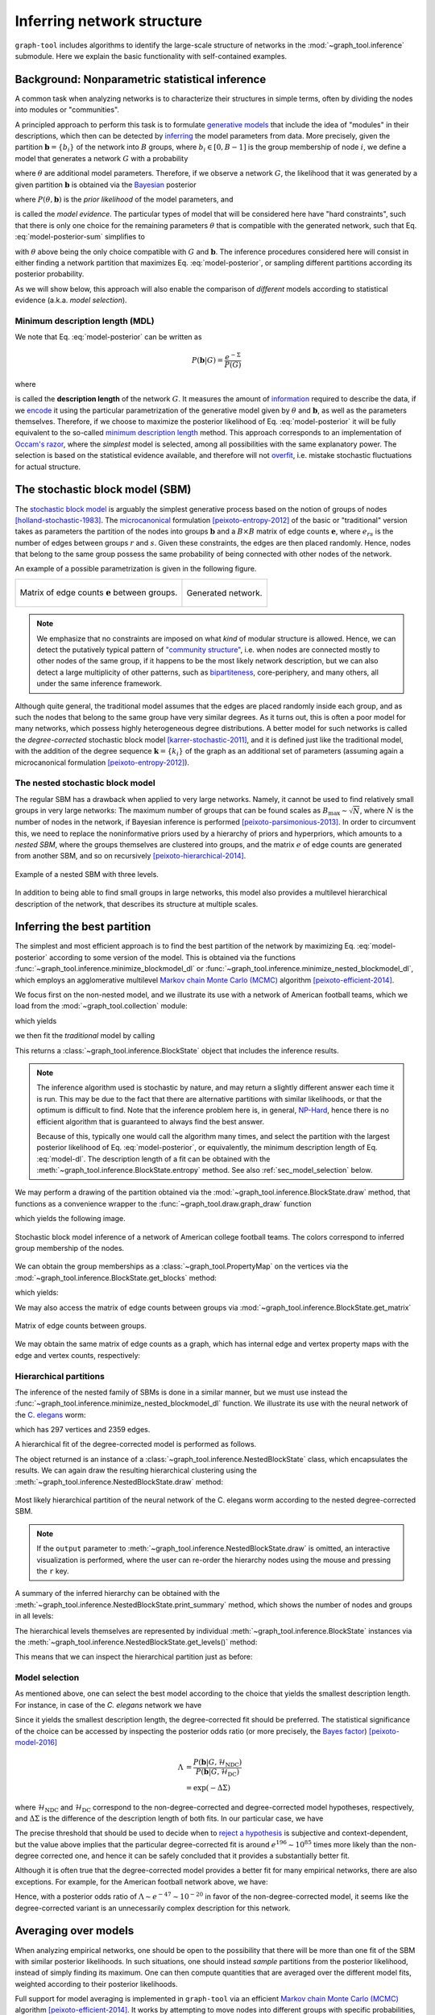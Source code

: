 Inferring network structure
===========================

``graph-tool`` includes algorithms to identify the large-scale structure
of networks in the :mod:`~graph_tool.inference` submodule. Here we
explain the basic functionality with self-contained examples.

Background: Nonparametric statistical inference
-----------------------------------------------

A common task when analyzing networks is to characterize their
structures in simple terms, often by dividing the nodes into modules or
"communities".

A principled approach to perform this task is to formulate `generative
models <https://en.wikipedia.org/wiki/Generative_model>`_ that include
the idea of "modules" in their descriptions, which then can be detected
by `inferring <https://en.wikipedia.org/wiki/Statistical_inference>`_
the model parameters from data. More precisely, given the partition
:math:`\boldsymbol b = \{b_i\}` of the network into :math:`B` groups,
where :math:`b_i\in[0,B-1]` is the group membership of node :math:`i`,
we define a model that generates a network :math:`G` with a probability

.. math::
   :label: model-likelihood

   P(G|\theta, \boldsymbol b)

where :math:`\theta` are additional model parameters. Therefore, if we
observe a network :math:`G`, the likelihood that it was generated by a
given partition :math:`\boldsymbol b` is obtained via the `Bayesian
<https://en.wikipedia.org/wiki/Bayesian_inference>`_ posterior

.. math::
   :label: model-posterior-sum

   P(\boldsymbol b | G) = \frac{\sum_{\theta}P(G|\theta, \boldsymbol b)P(\theta, \boldsymbol b)}{P(G)}

where :math:`P(\theta, \boldsymbol b)` is the `prior likelihood` of the
model parameters, and

.. math::
   :label: model-evidence

   P(G) = \sum_{\theta,\boldsymbol b}P(G|\theta, \boldsymbol b)P(\theta, \boldsymbol b)

is called the `model evidence`. The particular types of model that will
be considered here have "hard constraints", such that there is only one
choice for the remaining parameters :math:`\theta` that is compatible
with the generated network, such that Eq. :eq:`model-posterior-sum` simplifies to

.. math::
   :label: model-posterior

   P(\boldsymbol b | G) = \frac{P(G|\theta, \boldsymbol b)P(\theta, \boldsymbol b)}{P(G)}

with :math:`\theta` above being the only choice compatible with
:math:`G` and :math:`\boldsymbol b`. The inference procedures considered
here will consist in either finding a network partition that maximizes
Eq. :eq:`model-posterior`, or sampling different partitions according
its posterior probability.

As we will show below, this approach will also enable the comparison of
`different` models according to statistical evidence (a.k.a. `model
selection`).

Minimum description length (MDL)
++++++++++++++++++++++++++++++++

We note that Eq. :eq:`model-posterior` can be written as

.. math::

   P(\boldsymbol b | G) = \frac{e^{-\Sigma}}{P(G)}

where

.. math::
   :label: model-dl

   \Sigma = -\ln P(G|\theta, \boldsymbol b) - \ln P(\theta, \boldsymbol b)

is called the **description length** of the network :math:`G`. It
measures the amount of `information
<https://en.wikipedia.org/wiki/Information_theory>`_ required to
describe the data, if we `encode
<https://en.wikipedia.org/wiki/Entropy_encoding>`_ it using the
particular parametrization of the generative model given by
:math:`\theta` and :math:`\boldsymbol b`, as well as the parameters
themselves. Therefore, if we choose to maximize the posterior likelihood
of Eq. :eq:`model-posterior` it will be fully equivalent to the
so-called `minimum description length
<https://en.wikipedia.org/wiki/Minimum_description_length>`_
method. This approach corresponds to an implementation of `Occam's razor
<https://en.wikipedia.org/wiki/Occam%27s_razor>`_, where the `simplest`
model is selected, among all possibilities with the same explanatory
power. The selection is based on the statistical evidence available, and
therefore will not `overfit
<https://en.wikipedia.org/wiki/Overfitting>`_, i.e. mistake stochastic
fluctuations for actual structure.

The stochastic block model (SBM)
--------------------------------

The `stochastic block model
<https://en.wikipedia.org/wiki/Stochastic_block_model>`_ is arguably
the simplest generative process based on the notion of groups of
nodes [holland-stochastic-1983]_. The `microcanonical
<https://en.wikipedia.org/wiki/Microcanonical_ensemble>`_ formulation
[peixoto-entropy-2012]_ of the basic or "traditional" version takes
as parameters the partition of the nodes into groups
:math:`\boldsymbol b` and a :math:`B\times B` matrix of edge counts
:math:`\boldsymbol e`, where :math:`e_{rs}` is the number of edges
between groups :math:`r` and :math:`s`. Given these constraints, the
edges are then placed randomly. Hence, nodes that belong to the same
group possess the same probability of being connected with other
nodes of the network.

An example of a possible parametrization is given in the following
figure.

.. testcode:: sbm-example
   :hide:

   import os
   try:
      os.chdir("demos/inference")
   except FileNotFoundError:
       pass

   g = gt.load_graph("blockmodel-example.gt.gz")
   gt.graph_draw(g, pos=g.vp.pos, vertex_size=10, vertex_fill_color=g.vp.bo,
                 vertex_color="#333333",
                 edge_gradient=g.new_ep("vector<double>", val=[0]),
                 output="sbm-example.svg")

   ers = g.gp.w

   from pylab import *
   figure()
   matshow(log(ers))
   xlabel("Group $r$")
   ylabel("Group $s$")
   gca().xaxis.set_label_position("top") 
   savefig("sbm-example-ers.svg")

.. table::
    :class: figure

    +----------------------------------+------------------------------+
    |.. figure:: sbm-example-ers.svg   |.. figure:: sbm-example.svg   |
    |   :width: 300px                  |   :width: 300px              |
    |   :align: center                 |   :align: center             |
    |                                  |                              |
    |   Matrix of edge counts          |   Generated network.         |
    |   :math:`\boldsymbol e` between  |                              |
    |   groups.                        |                              |
    +----------------------------------+------------------------------+

.. note::

   We emphasize that no constraints are imposed on what `kind` of
   modular structure is allowed. Hence, we can detect the putatively
   typical pattern of `"community structure"
   <https://en.wikipedia.org/wiki/Community_structure>`_, i.e. when
   nodes are connected mostly to other nodes of the same group, if it
   happens to be the most likely network description, but we can also
   detect a large multiplicity of other patterns, such as `bipartiteness
   <https://en.wikipedia.org/wiki/Bipartite_graph>`_, core-periphery,
   and many others, all under the same inference framework.


Although quite general, the traditional model assumes that the edges are
placed randomly inside each group, and as such the nodes that belong to
the same group have very similar degrees. As it turns out, this is often
a poor model for many networks, which possess highly heterogeneous
degree distributions. A better model for such networks is called the
`degree-corrected` stochastic block model [karrer-stochastic-2011]_, and
it is defined just like the traditional model, with the addition of the
degree sequence :math:`\boldsymbol k = \{k_i\}` of the graph as an
additional set of parameters (assuming again a microcanonical
formulation [peixoto-entropy-2012]_).


The nested stochastic block model
+++++++++++++++++++++++++++++++++

The regular SBM has a drawback when applied to very large
networks. Namely, it cannot be used to find relatively small groups in
very large networks: The maximum number of groups that can be found
scales as :math:`B_{\text{max}}\sim\sqrt{N}`, where :math:`N` is the
number of nodes in the network, if Bayesian inference is performed
[peixoto-parsimonious-2013]_. In order to circumvent this, we need to
replace the noninformative priors used by a hierarchy of priors and
hyperpriors, which amounts to a `nested SBM`, where the groups
themselves are clustered into groups, and the matrix :math:`e` of edge
counts are generated from another SBM, and so on recursively
[peixoto-hierarchical-2014]_.

.. figure:: nested-diagram.*
   :width: 400px
   :align: center

   Example of a nested SBM with three levels.

In addition to being able to find small groups in large networks, this
model also provides a multilevel hierarchical description of the
network, that describes its structure at multiple scales.


Inferring the best partition
----------------------------

The simplest and most efficient approach is to find the best
partition of the network by maximizing Eq. :eq:`model-posterior`
according to some version of the model. This is obtained via the
functions :func:`~graph_tool.inference.minimize_blockmodel_dl` or
:func:`~graph_tool.inference.minimize_nested_blockmodel_dl`, which
employs an agglomerative multilevel `Markov chain Monte Carlo (MCMC)
<https://en.wikipedia.org/wiki/Markov_chain_Monte_Carlo>`_ algorithm
[peixoto-efficient-2014]_.

We focus first on the non-nested model, and we illustrate its use with a
network of American football teams, which we load from the
:mod:`~graph_tool.collection` module:

.. testsetup:: football

   import os
   try:
      os.chdir("demos/inference")
   except FileNotFoundError:
       pass

.. testcode:: football

   g = gt.collection.data["football"]
   print(g)

which yields

.. testoutput:: football

   <Graph object, undirected, with 115 vertices and 613 edges at 0x...>

we then fit the `traditional` model by calling

.. testcode:: football

   state = gt.minimize_blockmodel_dl(g, deg_corr=False)

This returns a :class:`~graph_tool.inference.BlockState` object that
includes the inference results.

.. note::

   The inference algorithm used is stochastic by nature, and may return
   a slightly different answer each time it is run. This may be due to
   the fact that there are alternative partitions with similar
   likelihoods, or that the optimum is difficult to find. Note that the
   inference problem here is, in general, `NP-Hard
   <https://en.wikipedia.org/wiki/NP-hardness>`_, hence there is no
   efficient algorithm that is guaranteed to always find the best
   answer.

   Because of this, typically one would call the algorithm many times,
   and select the partition with the largest posterior likelihood of
   Eq. :eq:`model-posterior`, or equivalently, the minimum description
   length of Eq. :eq:`model-dl`. The description length of a fit can be
   obtained with the :meth:`~graph_tool.inference.BlockState.entropy`
   method. See also :ref:`sec_model_selection` below.


We may perform a drawing of the partition obtained via the
:mod:`~graph_tool.inference.BlockState.draw` method, that functions as a
convenience wrapper to the :func:`~graph_tool.draw.graph_draw` function

.. testcode:: football

   state.draw(pos=g.vp.pos, output="football-sbm-fit.svg")

which yields the following image.

.. figure:: football-sbm-fit.*
   :align: center
   :width: 400px

   Stochastic block model inference of a network of American college
   football teams. The colors correspond to inferred group membership of
   the nodes.

We can obtain the group memberships as a
:class:`~graph_tool.PropertyMap` on the vertices via the
:mod:`~graph_tool.inference.BlockState.get_blocks` method:

.. testcode:: football

   b = state.get_blocks()
   r = b[10]   # group membership of vertex 10
   print(r)

which yields:

.. testoutput:: football

   3

We may also access the matrix of edge counts between groups via
:mod:`~graph_tool.inference.BlockState.get_matrix`

.. testcode:: football

   e = state.get_matrix()

   matshow(e.todense())
   savefig("football-edge-counts.svg")

.. figure:: football-edge-counts.*
   :align: center

   Matrix of edge counts between groups.

We may obtain the same matrix of edge counts as a graph, which has
internal edge and vertex property maps with the edge and vertex counts,
respectively:

.. testcode:: football

   bg = state.get_bg()
   ers = bg.ep.count    # edge counts
   nr = bg.vp.count     # node counts

.. _sec_model_selection:

Hierarchical partitions
+++++++++++++++++++++++

The inference of the nested family of SBMs is done in a similar manner,
but we must use instead the
:func:`~graph_tool.inference.minimize_nested_blockmodel_dl` function. We
illustrate its use with the neural network of the `C. elegans
<https://en.wikipedia.org/wiki/Caenorhabditis_elegans>`_ worm:

.. testcode:: celegans

   g = gt.collection.data["celegansneural"]
   print(g)

which has 297 vertices and 2359 edges.

.. testoutput:: celegans

   <Graph object, directed, with 297 vertices and 2359 edges at 0x...>

A hierarchical fit of the degree-corrected model is performed as follows.

.. testcode:: celegans

   state = gt.minimize_nested_blockmodel_dl(g, deg_corr=True)

The object returned is an instance of a
:class:`~graph_tool.inference.NestedBlockState` class, which
encapsulates the results. We can again draw the resulting hierarchical
clustering using the
:meth:`~graph_tool.inference.NestedBlockState.draw` method:

.. testcode:: celegans

   state.draw(output="celegans-hsbm-fit.svg")

.. figure:: celegans-hsbm-fit.*
   :align: center

   Most likely hierarchical partition of the neural network of
   the C. elegans worm according to the nested degree-corrected SBM.

.. note::

   If the ``output`` parameter to
   :meth:`~graph_tool.inference.NestedBlockState.draw` is omitted, an
   interactive visualization is performed, where the user can re-order
   the hierarchy nodes using the mouse and pressing the ``r`` key.

A summary of the inferred hierarchy can be obtained with the
:meth:`~graph_tool.inference.NestedBlockState.print_summary` method,
which shows the number of nodes and groups in all levels:

.. testcode:: celegans

   state.print_summary()

.. testoutput:: celegans

   l: 0, N: 297, B: 23
   l: 1, N: 23, B: 6
   l: 2, N: 6, B: 2
   l: 3, N: 2, B: 1

The hierarchical levels themselves are represented by individual
:meth:`~graph_tool.inference.BlockState` instances via the
:meth:`~graph_tool.inference.NestedBlockState.get_levels()` method:

.. testcode:: celegans

   levels = state.get_levels()
   for s in levels:
       print(s)

.. testoutput:: celegans

   <BlockState object with 23 blocks (23 nonempty), degree-corrected, for graph <Graph object, directed, with 297 vertices and 2359 edges at 0x...>, at 0x...>
   <BlockState object with 6 blocks (6 nonempty), for graph <Graph object, directed, with 23 vertices and 249 edges at 0x...>, at 0x...>
   <BlockState object with 2 blocks (2 nonempty), for graph <Graph object, directed, with 6 vertices and 31 edges at 0x...>, at 0x...>
   <BlockState object with 1 blocks (1 nonempty), for graph <Graph object, directed, with 2 vertices and 4 edges at 0x...>, at 0x...>

This means that we can inspect the hierarchical partition just as before:

.. testcode:: celegans

   r = levels[0].get_blocks()[42]    # group membership of node 42 in level 0
   print(r)
   r = levels[0].get_blocks()[r]     # group membership of node 42 in level 1
   print(r)
   r = levels[0].get_blocks()[r]     # group membership of node 42 in level 2
   print(r)

.. testoutput:: celegans

   10
   6
   4


Model selection
+++++++++++++++

As mentioned above, one can select the best model according to the
choice that yields the smallest description length. For instance, in
case of the `C. elegans` network we have

.. testcode:: model-selection

   g = gt.collection.data["celegansneural"]

   state_ndc = gt.minimize_nested_blockmodel_dl(g, deg_corr=False)
   state_dc  = gt.minimize_nested_blockmodel_dl(g, deg_corr=True)

   print("Non-degree-corrected DL:\t", state_ndc.entropy())
   print("Degree-corrected DL:\t", state_dc.entropy())

.. testoutput:: model-selection
   :options: +NORMALIZE_WHITESPACE

   Non-degree-corrected DL:      8498.72893945
   Degree-corrected DL:          8302.44951314

Since it yields the smallest description length, the degree-corrected
fit should be preferred. The statistical significance of the choice can
be accessed by inspecting the posterior odds ratio (or more precisely,
the `Bayes factor <https://en.wikipedia.org/wiki/Bayes_factor>`_)
[peixoto-model-2016]_

.. math::

   \Lambda &= \frac{P(\boldsymbol b | G, \mathcal{H}_\text{NDC})}{P(\boldsymbol b | G, \mathcal{H}_\text{DC})} \\
           &= \exp(-\Delta\Sigma)

where :math:`\mathcal{H}_\text{NDC}` and :math:`\mathcal{H}_\text{DC}`
correspond to the non-degree-corrected and degree-corrected model
hypotheses, respectively, and :math:`\Delta\Sigma` is the difference of the
description length of both fits. In our particular case, we have

.. testcode:: model-selection

   print("ln Λ: ", state_dc.entropy() - state_ndc.entropy())

.. testoutput:: model-selection
   :options: +NORMALIZE_WHITESPACE

   ln Λ: -196.279426317

The precise threshold that should be used to decide when to `reject a
hypothesis <https://en.wikipedia.org/wiki/Hypothesis_testing>`_ is
subjective and context-dependent, but the value above implies that the
particular degree-corrected fit is around :math:`e^{196} \sim 10^{85}`
times more likely than the non-degree corrected one, and hence it can be
safely concluded that it provides a substantially better fit.

Although it is often true that the degree-corrected model provides a
better fit for many empirical networks, there are also exceptions. For
example, for the American football network above, we have:

.. testcode:: model-selection

   g = gt.collection.data["football"]

   state_ndc = gt.minimize_nested_blockmodel_dl(g, deg_corr=False)
   state_dc  = gt.minimize_nested_blockmodel_dl(g, deg_corr=True)

   print("Non-degree-corrected DL:\t", state_ndc.entropy())
   print("Degree-corrected DL:\t", state_dc.entropy())
   print("ln Λ:\t\t\t", state_ndc.entropy() - state_dc.entropy())

.. testoutput:: model-selection
   :options: +NORMALIZE_WHITESPACE

   Non-degree-corrected DL:      1725.78502074
   Degree-corrected DL:          1772.83605254
   ln Λ:                         -47.0510317979

Hence, with a posterior odds ratio of :math:`\Lambda \sim e^{-47} \sim
10^{-20}` in favor of the non-degree-corrected model, it seems like the
degree-corrected variant is an unnecessarily complex description for
this network.

Averaging over models
---------------------

When analyzing empirical networks, one should be open to the possibility
that there will be more than one fit of the SBM with similar posterior
likelihoods. In such situations, one should instead `sample` partitions
from the posterior likelihood, instead of simply finding its
maximum. One can then compute quantities that are averaged over the
different model fits, weighted according to their posterior likelihoods.

Full support for model averaging is implemented in ``graph-tool`` via an
efficient `Markov chain Monte Carlo (MCMC)
<https://en.wikipedia.org/wiki/Markov_chain_Monte_Carlo>`_ algorithm
[peixoto-efficient-2014]_. It works by attempting to move nodes into
different groups with specific probabilities, and `accepting or
rejecting
<https://en.wikipedia.org/wiki/Metropolis%E2%80%93Hastings_algorithm>`_
such moves such that, after a sufficiently long time, the partitions
will be observed with the desired posterior probability. The algorithm
is so designed, that its run-time is independent on the number of groups
being used in the model, and hence is suitable for use on very large
networks.

In order to perform such moves, one needs again to operate with
:class:`~graph_tool.inference.BlockState` or
:class:`~graph_tool.inference.NestedBlockState` instances, and calling
their :meth:`~graph_tool.inference.BlockState.mcmc_sweep` methods. For
example, the following will perform 1000 sweeps of the algorithm with
the network of characters in the novel Les Misérables, starting from a
random partition into 20 groups

.. testsetup:: model-averaging

   import os
   try:
       os.chdir("demos/inference")
   except FileNotFoundError:
       pass


.. testcode:: model-averaging

   g = gt.collection.data["lesmis"]

   state = gt.BlockState(g, B=20)   # This automatically initializes the state
                                    # with a random partition into B=20
                                    # nonempty groups; The user could
                                    # also pass an arbitrary initial
                                    # partition using the 'b' parameter.

   # If we work with the above state object, we will be restricted to
   # partitions into at most B=20 groups. But since we want to consider
   # an arbitrary number of groups in the range [1, N], we transform it
   # into a state with B=N groups (where N-20 will be empty).

   state = state.copy(B=g.num_vertices())

   # Now we run 1,000 sweeps of the MCMC

   dS, nmoves = state.mcmc_sweep(niter=1000)

   print("Change in description length:", dS)
   print("Number of accepted vertex moves:", nmoves)

.. testoutput:: model-averaging

   Change in description length: -374.3292765930462
   Number of accepted vertex moves: 4394

.. note::

   Starting from a random partition is rarely the best option, since it
   may take a long time for it to equilibrate; It was done above simply
   as an illustration on how to initialize
   :class:`~graph_tool.inference.BlockState` by hand. Instead, a much
   better option in practice is to start from the "ground state"
   obtained with :func:`~graph_tool.inference.minimize_blockmodel_dl`,
   e.g.

    .. testcode:: model-averaging

       state = gt.minimize_blockmodel_dl(g)
       state = state.copy(B=g.num_vertices())
       dS, nmoves = state.mcmc_sweep(niter=1000)

       print("Change in description length:", dS)
       print("Number of accepted vertex moves:", nmoves)

    .. testoutput:: model-averaging

       Change in description length: 22.056557648826185
       Number of accepted vertex moves: 4490

Although the above is sufficient to implement model averaging, there is a
convenience function called
:func:`~graph_tool.inference.mcmc_equilibrate` that is intend to
simplify the detection of equilibration, by keeping track of the maximum
and minimum values of description length encountered and how many sweeps
have been made without a "record breaking" event. For example,

.. testcode:: model-averaging

   # We will accept equilibration if 10 sweeps are completed without a
   # record breaking event, 2 consecutive times.

   gt.mcmc_equilibrate(state, wait=10, nbreaks=2, mcmc_args=dict(niter=10), verbose=True)

will output:

.. testoutput:: model-averaging
    :options: +NORMALIZE_WHITESPACE

    niter:     1  count:    0  breaks:  0  min_S: 703.37347  max_S: 721.87672  S: 703.37347  ΔS:     -18.5033  moves:    40 
    niter:     2  count:    1  breaks:  0  min_S: 703.37347  max_S: 721.87672  S: 718.25858  ΔS:      14.8851  moves:    35 
    niter:     3  count:    0  breaks:  0  min_S: 700.19367  max_S: 721.87672  S: 700.19367  ΔS:     -18.0649  moves:    46 
    niter:     4  count:    1  breaks:  0  min_S: 700.19367  max_S: 721.87672  S: 708.46745  ΔS:      8.27378  moves:    42 
    niter:     5  count:    2  breaks:  0  min_S: 700.19367  max_S: 721.87672  S: 709.49841  ΔS:      1.03096  moves:    38 
    niter:     6  count:    3  breaks:  0  min_S: 700.19367  max_S: 721.87672  S: 717.45558  ΔS:      7.95717  moves:    57 
    niter:     7  count:    4  breaks:  0  min_S: 700.19367  max_S: 721.87672  S: 708.68513  ΔS:     -8.77045  moves:    52 
    niter:     8  count:    5  breaks:  0  min_S: 700.19367  max_S: 721.87672  S: 715.57682  ΔS:      6.89169  moves:    44 
    niter:     9  count:    6  breaks:  0  min_S: 700.19367  max_S: 721.87672  S: 717.34497  ΔS:      1.76815  moves:    50 
    niter:    10  count:    7  breaks:  0  min_S: 700.19367  max_S: 721.87672  S: 707.90538  ΔS:     -9.43959  moves:    42 
    niter:    11  count:    8  breaks:  0  min_S: 700.19367  max_S: 721.87672  S: 711.74249  ΔS:      3.83711  moves:    50 
    niter:    12  count:    9  breaks:  0  min_S: 700.19367  max_S: 721.87672  S: 714.83308  ΔS:      3.09059  moves:    32 
    niter:    13  count:    0  breaks:  0  min_S: 700.19367  max_S: 724.98222  S: 724.98222  ΔS:      10.1491  moves:    45 
    niter:    14  count:    1  breaks:  0  min_S: 700.19367  max_S: 724.98222  S: 717.03494  ΔS:     -7.94728  moves:    76 
    niter:    15  count:    0  breaks:  0  min_S: 700.19367  max_S: 726.74720  S: 726.74720  ΔS:      9.71227  moves:    43 
    niter:    16  count:    1  breaks:  0  min_S: 700.19367  max_S: 726.74720  S: 720.67051  ΔS:     -6.07669  moves:    53 
    niter:    17  count:    2  breaks:  0  min_S: 700.19367  max_S: 726.74720  S: 721.86531  ΔS:      1.19479  moves:    69 
    niter:    18  count:    0  breaks:  0  min_S: 700.19367  max_S: 731.46538  S: 731.46538  ΔS:      9.60008  moves:    43 
    niter:    19  count:    0  breaks:  0  min_S: 700.19367  max_S: 732.66453  S: 732.66453  ΔS:      1.19915  moves:    53 
    niter:    20  count:    1  breaks:  0  min_S: 700.19367  max_S: 732.66453  S: 719.79809  ΔS:     -12.8664  moves:    52 
    niter:    21  count:    2  breaks:  0  min_S: 700.19367  max_S: 732.66453  S: 707.78231  ΔS:     -12.0158  moves:    49 
    niter:    22  count:    3  breaks:  0  min_S: 700.19367  max_S: 732.66453  S: 719.07721  ΔS:      11.2949  moves:    37 
    niter:    23  count:    4  breaks:  0  min_S: 700.19367  max_S: 732.66453  S: 715.34329  ΔS:     -3.73392  moves:    33 
    niter:    24  count:    5  breaks:  0  min_S: 700.19367  max_S: 732.66453  S: 718.04561  ΔS:      2.70232  moves:    48 
    niter:    25  count:    6  breaks:  0  min_S: 700.19367  max_S: 732.66453  S: 702.15095  ΔS:     -15.8947  moves:    37 
    niter:    26  count:    7  breaks:  0  min_S: 700.19367  max_S: 732.66453  S: 713.79394  ΔS:      11.6430  moves:    25 
    niter:    27  count:    8  breaks:  0  min_S: 700.19367  max_S: 732.66453  S: 714.87458  ΔS:      1.08064  moves:    37 
    niter:    28  count:    9  breaks:  0  min_S: 700.19367  max_S: 732.66453  S: 706.64686  ΔS:     -8.22771  moves:    47 
    niter:    29  count:    0  breaks:  1  min_S: 708.15654  max_S: 708.15654  S: 708.15654  ΔS:      1.50968  moves:    38 
    niter:    30  count:    0  breaks:  1  min_S: 708.15654  max_S: 727.64535  S: 727.64535  ΔS:      19.4888  moves:    51 
    niter:    31  count:    1  breaks:  1  min_S: 708.15654  max_S: 727.64535  S: 710.67377  ΔS:     -16.9716  moves:    46 
    niter:    32  count:    2  breaks:  1  min_S: 708.15654  max_S: 727.64535  S: 711.62258  ΔS:     0.948808  moves:    41 
    niter:    33  count:    3  breaks:  1  min_S: 708.15654  max_S: 727.64535  S: 712.49906  ΔS:     0.876483  moves:    42 
    niter:    34  count:    4  breaks:  1  min_S: 708.15654  max_S: 727.64535  S: 712.96875  ΔS:     0.469691  moves:    44 
    niter:    35  count:    5  breaks:  1  min_S: 708.15654  max_S: 727.64535  S: 722.34515  ΔS:      9.37640  moves:    34 
    niter:    36  count:    0  breaks:  1  min_S: 702.79917  max_S: 727.64535  S: 702.79917  ΔS:     -19.5460  moves:    34 
    niter:    37  count:    1  breaks:  1  min_S: 702.79917  max_S: 727.64535  S: 708.70912  ΔS:      5.90995  moves:    31 
    niter:    38  count:    2  breaks:  1  min_S: 702.79917  max_S: 727.64535  S: 708.74661  ΔS:    0.0374886  moves:    29 
    niter:    39  count:    3  breaks:  1  min_S: 702.79917  max_S: 727.64535  S: 723.12890  ΔS:      14.3823  moves:    47 
    niter:    40  count:    4  breaks:  1  min_S: 702.79917  max_S: 727.64535  S: 719.61292  ΔS:     -3.51597  moves:    49 
    niter:    41  count:    5  breaks:  1  min_S: 702.79917  max_S: 727.64535  S: 707.53964  ΔS:     -12.0733  moves:    60 
    niter:    42  count:    0  breaks:  1  min_S: 700.87915  max_S: 727.64535  S: 700.87915  ΔS:     -6.66048  moves:    51 
    niter:    43  count:    1  breaks:  1  min_S: 700.87915  max_S: 727.64535  S: 708.00705  ΔS:      7.12790  moves:    24 
    niter:    44  count:    2  breaks:  1  min_S: 700.87915  max_S: 727.64535  S: 718.68674  ΔS:      10.6797  moves:    35 
    niter:    45  count:    3  breaks:  1  min_S: 700.87915  max_S: 727.64535  S: 719.29797  ΔS:     0.611226  moves:    53 
    niter:    46  count:    4  breaks:  1  min_S: 700.87915  max_S: 727.64535  S: 724.31742  ΔS:      5.01945  moves:    68 
    niter:    47  count:    0  breaks:  1  min_S: 700.87915  max_S: 729.00978  S: 729.00978  ΔS:      4.69236  moves:    76 
    niter:    48  count:    1  breaks:  1  min_S: 700.87915  max_S: 729.00978  S: 704.42028  ΔS:     -24.5895  moves:    44 
    niter:    49  count:    2  breaks:  1  min_S: 700.87915  max_S: 729.00978  S: 718.23546  ΔS:      13.8152  moves:    47 
    niter:    50  count:    3  breaks:  1  min_S: 700.87915  max_S: 729.00978  S: 720.59731  ΔS:      2.36184  moves:    48 
    niter:    51  count:    4  breaks:  1  min_S: 700.87915  max_S: 729.00978  S: 725.65534  ΔS:      5.05804  moves:    81 
    niter:    52  count:    5  breaks:  1  min_S: 700.87915  max_S: 729.00978  S: 707.32387  ΔS:     -18.3315  moves:    70 
    niter:    53  count:    6  breaks:  1  min_S: 700.87915  max_S: 729.00978  S: 722.79769  ΔS:      15.4738  moves:    48 
    niter:    54  count:    7  breaks:  1  min_S: 700.87915  max_S: 729.00978  S: 706.98359  ΔS:     -15.8141  moves:    26 
    niter:    55  count:    8  breaks:  1  min_S: 700.87915  max_S: 729.00978  S: 706.13935  ΔS:    -0.844246  moves:    43 
    niter:    56  count:    9  breaks:  1  min_S: 700.87915  max_S: 729.00978  S: 722.62445  ΔS:      16.4851  moves:    59 
    niter:    57  count:   10  breaks:  2  min_S: 700.87915  max_S: 729.00978  S: 714.71107  ΔS:     -7.91338  moves:    48 


Note that the value of `wait` above was made purposefully low so that
the output would not be overly long. The most appropriate value requires
experimentation, but a typically good value is `wait=1000`.

The function :func:`~graph_tool.inference.mcmc_equilibrate` accepts a
``callback`` argument that takes an optional function to be invoked
after each call to
:meth:`~graph_tool.inference.BlockState.mcmc_sweep`. This function
should accept a single parameter which will contain the actual
:class:`~graph_tool.inference.BlockState` instance. We will use this in
the example below to collect the posterior vertex marginals, i.e. the
posterior probability that a node belongs to a given group:

.. testcode:: model-averaging

   # We will first equilibrate the Markov chain
   gt.mcmc_equilibrate(state, wait=1000, mcmc_args=dict(niter=10))

   pv = None 

   def collect_marginals(s):
      global pv
      pv = s.collect_vertex_marginals(pv)

   # Now we collect the marginals for exactly 100,000 sweeps
   gt.mcmc_equilibrate(state, force_niter=10000, mcmc_args=dict(niter=10),
                       callback=collect_marginals)

   # Now the node marginals are stored in property map pv. We can
   # visualize them as pie charts on the nodes:
   state.draw(pos=g.vp.pos, vertex_shape="pie", vertex_pie_fractions=pv,
              edge_gradient=None, output="lesmis-sbm-marginals.svg")

.. figure:: lesmis-sbm-marginals.*
   :align: center
   :width: 450px

   Marginal probabilities of group memberships of the network of
   characters in the novel Les Misérables, according to the
   degree-corrected SBM. The `pie fractions
   <https://en.wikipedia.org/wiki/Pie_chart>`_ on the nodes correspond
   to the probability of being in group associated with the respective
   color.

We can also obtain a marginal probability on the number of groups
itself, as follows.

.. testcode:: model-averaging

   h = np.zeros(g.num_vertices() + 1)

   def collect_num_groups(s):
       B = s.get_nonempty_B()
       h[B] += 1

   # Now we collect the marginal distribution for exactly 100,000 sweeps
   gt.mcmc_equilibrate(state, force_niter=10000, mcmc_args=dict(niter=10),
                       callback=collect_num_groups)

.. testcode:: model-averaging
   :hide:

   figure()
   Bs = np.arange(len(h))
   idx = h > 0
   bar(Bs[idx] - .5, h[idx] / h.sum(), width=1, color="#ccb974")
   gca().set_xticks([6,7,8,9])
   xlabel("$B$")
   ylabel("$P(B|G)$")
   savefig("lesmis-B-posterior.svg")

.. figure:: lesmis-B-posterior.*
   :align: center

   Marginal posterior likelihood of the number of nonempty groups for the
   network of characters in the novel Les Misérables, according to the
   degree-corrected SBM.


Hierarchical partitions
+++++++++++++++++++++++

We can also perform model averaging using the nested SBM, which will
give us a distribution over hierarchies. The whole procedure is fairly
analogous, but now we make use of
:class:`~graph_tool.inference.NestedBlockState` instances.

.. note::

    When using :class:`~graph_tool.inference.NestedBlockState` instances
    to perform model averaging, they need to be constructed with the
    option `sampling=True`.

Here we perform the sampling of hierarchical partitions using the same
network as above.

.. testsetup:: nested-model-averaging

   import os
   try:
       os.chdir("demos/inference")
   except FileNotFoundError:
       pass

.. testcode:: nested-model-averaging

   g = gt.collection.data["lesmis"]

   state = gt.minimize_nested_blockmodel_dl(g) # Initialize he Markov
                                               # chain from the "ground
                                               # state"

   # Before doing model averaging, the need to create a NestedBlockState
   # by passing sampling = True.

   # We also want to increase the maximum hierarchy depth to L = 10

   # We can do both of the above by copying.

   bs = state.get_bs()                     # Get hierarchical partition.
   bs += [np.zeros(1)] * (10 - len(bs))    # Augment it to L = 10 with
                                           # single-group levels.

   state = state.copy(bs=bs, sampling=True)

   # Now we run 1000 sweeps of the MCMC

   dS, nmoves = state.mcmc_sweep(niter=1000)

   print("Change in description length:", dS)
   print("Number of accepted vertex moves:", nmoves)

.. testoutput:: nested-model-averaging

   Change in description length: 15.945014563014706
   Number of accepted vertex moves: 8767

Similarly to the the non-nested case, we can use
:func:`~graph_tool.inference.mcmc_equilibrate` to do most of the boring
work, and we can now obtain vertex marginals on all hierarchical levels:


.. testcode:: nested-model-averaging

   # We will first equilibrate the Markov chain
   gt.mcmc_equilibrate(state, wait=1000, mcmc_args=dict(niter=10))

   pv = [None] * len(state.get_levels())

   def collect_marginals(s):
      global pv
      pv = [sl.collect_vertex_marginals(pv[l]) for l, sl in enumerate(s.get_levels())]

   # Now we collect the marginals for exactly 100,000 sweeps
   gt.mcmc_equilibrate(state, force_niter=10000, mcmc_args=dict(niter=10),
                       callback=collect_marginals)

   # Now the node marginals for all levels are stored in property map
   # list pv. We can visualize the first level as pie charts on the nodes:
   state_0 = state.get_levels()[0]
   state_0.draw(pos=g.vp.pos, vertex_shape="pie", vertex_pie_fractions=pv[0],
                edge_gradient=None, output="lesmis-nested-sbm-marginals.svg")

.. figure:: lesmis-nested-sbm-marginals.*
   :align: center
   :width: 450px

   Marginal probabilities of group memberships of the network of
   characters in the novel Les Misérables, according to the nested
   degree-corrected SBM. The `pie fractions
   <https://en.wikipedia.org/wiki/Pie_chart>`_ on the nodes correspond
   to the probability of being in group associated with the respective
   color.

We can also obtain a marginal probability of the number of groups
itself, as follows.

.. testcode:: nested-model-averaging

   h = [np.zeros(g.num_vertices() + 1) for s in state.get_levels()]

   def collect_num_groups(s):
       for l, sl in enumerate(s.get_levels()):
          B = sl.get_nonempty_B()
          h[l][B] += 1

   # Now we collect the marginal distribution for exactly 100,000 sweeps
   gt.mcmc_equilibrate(state, force_niter=10000, mcmc_args=dict(niter=10),
                       callback=collect_num_groups)

.. testcode:: nested-model-averaging
   :hide:

   figure()
   f, ax = plt.subplots(2, 5, figsize=(10, 3))
   for l, h_ in enumerate(h):
       Bs = np.arange(len(h_))
       idx = h_ > 0
       i = l // 5
       j = l % 5
       ax[i,j].bar(Bs[idx] - .5, h_[idx] / h_.sum(), width=1, color="#ccb974")
       ax[i,j].set_xticks(Bs[idx])
       ax[i,j].set_xlabel("$B_{%d}$" % l)
       ax[i,j].set_ylabel("$P(B_{%d}|G)$" % l)
       locator = MaxNLocator(prune='both', nbins=5)
       ax[i,j].yaxis.set_major_locator(locator)
   tight_layout()
   savefig("lesmis-nested-B-posterior.svg")

.. figure:: lesmis-nested-B-posterior.*
   :align: center

   Marginal posterior likelihood of the number of nonempty groups
   :math:`B_l` at each hierarchy level :math:`l` for the network of
   characters in the novel Les Misérables, according to the nested
   degree-corrected SBM.

Below we obtain some hierarchical partitions sampled from the posterior
distribution.

.. testcode:: nested-model-averaging

   for i in range(10):
       state.mcmc_sweep(niter=1000)
       state.draw(output="lesmis-partition-sample-%i.svg" % i, empty_branches=False)

.. image:: lesmis-partition-sample-0.svg
   :width: 200px
.. image:: lesmis-partition-sample-1.svg
   :width: 200px
.. image:: lesmis-partition-sample-2.svg
   :width: 200px
.. image:: lesmis-partition-sample-3.svg
   :width: 200px
.. image:: lesmis-partition-sample-4.svg
   :width: 200px
.. image:: lesmis-partition-sample-5.svg
   :width: 200px
.. image:: lesmis-partition-sample-6.svg
   :width: 200px
.. image:: lesmis-partition-sample-7.svg
   :width: 200px
.. image:: lesmis-partition-sample-8.svg
   :width: 200px
.. image:: lesmis-partition-sample-9.svg
   :width: 200px

Model class selection
+++++++++++++++++++++

When averaging over partitions, we may be interested in evaluating which
**model class** provides a better fit of the data, considering all possible
parameter choices. This is done by evaluating the model evidence

.. math::

   P(G) = \sum_{\theta,\boldsymbol b}P(G,\theta, \boldsymbol b) =  \sum_{\boldsymbol b}P(G,\boldsymbol b).

This quantity is analogous to a `partition function
<https://en.wikipedia.org/wiki/Partition_function_(statistical_mechanics)>`_
in statistical physics, which we can write more conveniently as a
negative `free energy
<https://en.wikipedia.org/wiki/Thermodynamic_free_energy>`_ by taking
its logarithm

.. math::
   :label: free-energy

   \ln P(G) = \underbrace{\sum_{\boldsymbol b}q(\boldsymbol b)\ln P(G,\boldsymbol b)}_{-\left<\Sigma\right>}\;
              \underbrace{- \sum_{\boldsymbol b}q(\boldsymbol b)\ln q(\boldsymbol b)}_{\mathcal{S}}

where

.. math::

   q(\boldsymbol b) = \frac{P(G,\boldsymbol b)}{\sum_{\boldsymbol b'}P(G,\boldsymbol b')}

is the posterior likelihood of partition :math:`\boldsymbol b`. The
first term of Eq. :eq:`free-energy` (the "negative energy") is minus the
average of description length :math:`\left<\Sigma\right>`, weighted
according to the posterior distribution. The second term
:math:`\mathcal{S}` is the `entropy
<https://en.wikipedia.org/wiki/Entropy_(information_theory)>`_ of the
posterior distribution, and measures, in a sense, the "quality of fit"
of the model: If the posterior is very "peaked", i.e. dominated by a
single partition with a very large likelihood, the entropy will tend to
zero. However, if there are many partitions with similar likelihoods ---
meaning that there is no single partition that describes the
network uniquely well --- it will take a large value instead.

Since the MCMC algorithm samples partitions from the distribution
:math:`q(\boldsymbol b)`, it can be used to compute
:math:`\left<\Sigma\right>` easily, simply by averaging the description
length values encountered by sampling from the posterior distribution
many times.

The computation of the posterior entropy :math:`\mathcal{S}`, however,
is significantly more difficult, since it involves measuring the precise
value of :math:`q(\boldsymbol b)`. A direct "brute force" computation of
:math:`\mathcal{S}` is implemented via
:meth:`~graph_tool.inference.BlockState.collect_partition_histogram` and
:func:`~graph_tool.inference.microstate_entropy`, however this is only
feasible for very small networks. For larger networks, we are forced to
perform approximations. The simplest is a "mean field" one, where we
assume the posterior factorizes as

.. math::

   q(\boldsymbol b) \approx \prod_i{q_i(b_i)}

where

.. math::

   q_i(r) = P(b_i = r | G)

is the marginal group membership distribution of node :math:`i`. This
yields an entropy value given by

.. math::

   S \approx -\sum_i\sum_rq_i(r)\ln q_i(r).

This approximation should be seen as an upper bound, since any existing
correlation between the nodes (which are ignored here) will yield
smaller entropy values.

A more elaborate assumption is called the `Bethe approximation`
[mezard-information-2009]_, and takes into account the correlation
between adjacent nodes in the network,

.. math::

   q(\boldsymbol b) \approx \prod_{i<j}q_{ij}(b_i,b_j)^{A_{ij}}\prod_iq_i(b_i)^{1-k_i}

where :math:`A_{ij}` is the `adjacency matrix
<https://en.wikipedia.org/wiki/Adjacency_matrix>`_, :math:`k_i` is the
degree of node :math:`i`, and

.. math::

   q_{ij}(r, s) = P(b_i = r, b_j = s|G)

is the joint group membership distribution of nodes :math:`i` and
:math:`j` (a.k.a. the `edge marginals`). This yields an entropy value
given by

.. math::

   S \approx -\sum_{i<j}A_{ij}\sum_{rs}q_{ij}(r,s)\ln q_{ij}(r,s) - \sum_i(1-k_i)\sum_rq_i(r)\ln q_i(r).

Typically, this approximation yields smaller values than the mean field
one, and is generally considered to be superior. However, formally, it
depends on the graph being sufficiently locally "tree-like", and the
posterior being indeed strongly correlated with the adjacency matrix
itself --- two characteristics which do not hold in general. Although
the approximation often gives reasonable results even when these
conditions do not strictly hold, in some situations when they are
strongly violated this approach can yield meaningless values, such as a
negative entropy. Therefore, it is useful to compare both approaches
whenever possible.

With these approximations, it possible to estimate the full model
evidence efficiently, as we show below, using
:meth:`~graph_tool.inference.BlockState.collect_vertex_marginals`,
:meth:`~graph_tool.inference.BlockState.collect_edge_marginals`,
:meth:`~graph_tool.inference.mf_entropy` and
:meth:`~graph_tool.inference.bethe_entropy`.

.. testsetup:: model-evidence

   import os
   try:
       os.chdir("demos/inference")
   except FileNotFoundError:
       pass

.. testcode:: model-evidence

   g = gt.collection.data["lesmis"]

   for deg_corr in [True, False]:
       state = gt.minimize_blockmodel_dl(g, deg_corr=deg_corr)     # Initialize the Markov
                                                                   # chain from the "ground
                                                                   # state"
       state = state.copy(B=g.num_vertices())

       dls = []         # description length history
       vm = None        # vertex marginals
       em = None        # edge marginals

       def collect_marginals(s):
           global vm, em
           vm = s.collect_vertex_marginals(vm)
           em = s.collect_edge_marginals(em)
           dls.append(s.entropy())

       # Now we collect the marginal distributions for exactly 100,000 sweeps
       gt.mcmc_equilibrate(state, force_niter=10000, mcmc_args=dict(niter=10),
                           callback=collect_marginals)

       S_mf = gt.mf_entropy(g, vm)
       S_bethe = gt.bethe_entropy(g, em)[0]
       L = -mean(dls)

       print("Model evidence for deg_corr = %s:" % deg_corr,
             L + S_mf, "(mean field),", L + S_bethe, "(Bethe)")

.. testoutput:: model-evidence

   Model evidence for deg_corr = True: -640.956071664 (mean field), -726.488710685 (Bethe)
   Model evidence for deg_corr = False: -616.85388277 (mean field), -690.799585562 (Bethe)

Despite the (expected) discrepancy between both approximations, the
outcome shows a clear preference for the non-degree-corrected model.

When using the nested model, the approach is entirely analogous. The
only difference now is that we have a hierarchical partition
:math:`\{\boldsymbol b_l\}` in the equations above, instead of simply
:math:`\boldsymbol b`. In order to make the approach tractable, we
assume the factorization

.. math::

  q(\{\boldsymbol b_l\}) \approx \prod_lq_l(\boldsymbol b_l)

where :math:`q_l(\boldsymbol b_l)` is the marginal posterior for the
partition at level :math:`l`. For :math:`q_0(\boldsymbol b_0)` we may
use again either the mean-field or Bethe approximations, however for
:math:`l>0` only the mean-field approximation is applicable, since the
adjacency matrix of the higher layers is not constant. We show below the
approach for the same network, using the nested model.


.. testcode:: model-evidence

   g = gt.collection.data["lesmis"]

   L = 10

   for deg_corr in [True, False]:
       state = gt.minimize_nested_blockmodel_dl(g, deg_corr=deg_corr)     # Initialize the Markov
                                                                          # chain from the "ground
                                                                          # state"
       bs = state.get_bs()                     # Get hierarchical partition.
       bs += [np.zeros(1)] * (L - len(bs))     # Augment it to L = 10 with
                                               # single-group levels.

       state = state.copy(bs=bs, sampling=True)

       dls = []                               # description length history
       vm = [None] * len(state.get_levels())  # vertex marginals
       em = None                              # edge marginals

       def collect_marginals(s):
           global vm, em
           levels = s.get_levels()
           vm = [sl.collect_vertex_marginals(vm[l]) for l, sl in enumerate(levels)]
           em = levels[0].collect_edge_marginals(em)
           dls.append(s.entropy())

       # Now we collect the marginal distributions for exactly 100,000 sweeps
       gt.mcmc_equilibrate(state, force_niter=10000, mcmc_args=dict(niter=10),
                           callback=collect_marginals)

       S_mf = [gt.mf_entropy(sl.g, vm[l]) for l, sl in enumerate(state.get_levels())]
       S_bethe = gt.bethe_entropy(g, em)[0]
       L = -mean(dls)

       print("Model evidence for deg_corr = %s:" % deg_corr,
             L + sum(S_mf), "(mean field),", L + S_bethe + sum(S_mf[1:]), "(Bethe)")


.. testoutput:: model-evidence

    Model evidence for deg_corr = True: -528.956749801 (mean field), -693.226240584 (Bethe)
    Model evidence for deg_corr = False: -567.856911437 (mean field), -703.458763172 (Bethe)

The results are interesting: Not only we observe a better evidence for
the nested models themselves, when comparing to the evidences for the
non-nested model --- which is not quite surprising, since the non-nested
model is a special case of the nested one --- but also we find that the
degree-corrected model yields the larger evidence. This is different
from the outcome using the non-nested model, but it is not a
contradiction, since these models are indeed different.


Edge layers and covariates
--------------------------

In many situations, the edges of the network may posses discrete
covariates on them, or they may be distributed in discrete
"layers". Extensions to the SBM may be defined for such data, and they
can be inferred using the exact same interface shown above, except one
should use the :class:`~graph_tool.inference.LayeredBlockState` class,
instead of :class:`~graph_tool.inference.BlockState`. This class takes
two additional parameters: the ``ec`` parameter, that must correspond to
an edge :class:`~graph_tool.PropertyMap` with the layer/covariate
values on the edges, and the Boolean ``layers`` parameter, which if
``True`` specifies a layered model, otherwise one with edge covariates.

If we use :func:`~graph_tool.inference.minimize_blockmodel_dl`, this can
be achieved simply by passing the option ``layers=True`` as well as the
appropriate value of ``state_args``, which will be propagated to
:class:`~graph_tool.inference.LayeredBlockState`'s constructor.

For example, consider again the Les Misérables network, where we
consider the number of co-appearances between characters as edge
covariates.

.. testsetup:: layered-model

   import os
   try:
       os.chdir("demos/inference")
   except FileNotFoundError:
       pass

.. testcode:: layered-model

   g = gt.collection.data["lesmis"]

   # Note the different meaning of the two 'layers' parameters below: The
   # first enables the use of LayeredBlockState, and the second selects
   # the 'edge covariates' version.

   state = gt.minimize_blockmodel_dl(g, deg_corr=False, layers=True,
                                     state_args=dict(ec=g.ep.value, layers=False))

   state.draw(pos=g.vp.pos, edge_color=g.ep.value, edge_gradient=None,
              output="lesmis-sbm-edge-cov.svg")

.. figure:: lesmis-sbm-edge-cov.*
   :align: center
   :width: 350px

   Best fit of the non-degree-corrected SBM with edge covariates for the
   network of characters in the novel Les Misérables, using the number
   of co-appearances as edge covariates. The edge colors correspond to
   the edge covariates.


In the case of the nested model, we still should use the
:class:`~graph_tool.inference.NestedBlockState` class, but it must be
initialized with the parameter `base_type = LayeredBlockState`. But if
we use :func:`~graph_tool.inference.minimize_nested_blockmodel_dl`, it
works identically to the above:

.. testcode:: layered-model

   state = gt.minimize_nested_blockmodel_dl(g, deg_corr=False, layers=True,
                                            state_args=dict(ec=g.ep.value, layers=False))

   state.draw(eprops=dict(color=g.ep.value, gradient=None),
              output="lesmis-nested-sbm-edge-cov.svg")

.. figure:: lesmis-nested-sbm-edge-cov.*
   :align: center
   :width: 350px

   Best fit of the nested non-degree-corrected SBM with edge covariates
   for the network of characters in the novel Les Misérables, using the
   number of co-appearances as edge covariates. The edge colors
   correspond to the edge covariates.

It is possible to perform model averaging of all layered variants
exactly like for the regular SBMs as was shown above.

Predicting spurious and missing edges
-------------------------------------

An important application of generative models is to be able to
generalize from observations and make predictions that go beyond what
is seen in the data. This is particularly useful when the network we
observe is incomplete, or contains errors, i.e. some of the edges are
either missing or are outcomes of mistakes in measurement. In this
situation, the fit we make of the observed network can help us
predict missing or spurious edges in the network
[clauset-hierarchical-2008]_ [guimera-missing-2009]_.

We do so by dividing the edges into two sets :math:`G` and :math:`\delta
G`, where the former corresponds to the observed network and the latter
either to the missing or spurious edges. In the case of missing edges,
we may compute the posterior of :math:`\delta G` as

.. math::
   :label: posterior-missing

   P(\delta G | G) = \frac{\sum_{\boldsymbol b}P(G\cup\delta G | \boldsymbol b)P(\boldsymbol b | G)}{P(G)}

where

.. math::

   P(G) = \sum_{\delta G}\sum_{\boldsymbol b}P(G\cup\delta G | \boldsymbol b)P(\boldsymbol b | G)

is a normalization constant. For spurious edges, we have analogous
expressions by replacing :math:`P(G\cup\delta G | \boldsymbol b)` by
:math:`P(G\setminus\delta G | \boldsymbol b)`. Although the value of
:math:`P(G)` is difficult to obtain in general (since we need to perform
a sum over all possible spurious/missing edges), the numerator of
Eq. :eq:`posterior-missing` can be computed by sampling partitions from
the posterior, and then inserting or deleting edges from the graph and
computing the new likelihood. This means that we can easily compare
alternative predictive hypotheses :math:`\{\delta G_i\}` via their
likelihood ratios

.. math::

   \lambda_i = \frac{P(\delta G_i | G)}{\sum_j P(\delta G_j | G)}
             = \frac{\sum_{\boldsymbol b}P(G\cup\delta G_i | \boldsymbol b)P(\boldsymbol b | G)}
                    {\sum_j \sum_{\boldsymbol b}P(G\cup\delta G_j | \boldsymbol b)P(\boldsymbol b | G)}

which do not depend on the value of :math:`P(G)`.

The values :math:`P(G\cup\delta G | \boldsymbol b)` and
:math:`P(G\setminus\delta G | \boldsymbol b)` can be computed with
:meth:`~graph_tool.inference.BlockState.get_edges_prob`. Hence, we can
compute spurious/missing edge probabilities just as if we were
collecting marginal distributions when doing model averaging.

Below is an example for predicting the two following edges in the
football network, using the nested model (for which we need to replace
:math:`\boldsymbol b` by :math:`\{\boldsymbol b_l\}` in the equations
above).

.. testsetup:: missing-edges

   import os
   try:
       os.chdir("demos/inference")
   except FileNotFoundError:
       pass

.. testcode:: missing-edges
   :hide:

   g = gt.collection.data["football"].copy()
   color = g.new_vp("string", val="#cccccc")
   ecolor = g.new_ep("string", val="#cccccc")
   e = g.add_edge(101, 102)
   ecolor[e] = "#a40000"
   e = g.add_edge(17, 56)
   ecolor[e] = "#a40000"
   eorder = g.edge_index.copy("int")

   gt.graph_draw(g, pos=g.vp.pos, vertex_color=color,
                 vertex_fill_color=color, edge_color=ecolor,
                 eorder=eorder,
                 output="football_missing.svg")

.. figure:: football_missing.*
   :align: center
   :width: 350px

   Two non-existing edges in the football network (in red):
   :math:`(101,102)` in the middle, and :math:`(17,56)` in the upper
   right region of the figure.

.. testcode:: missing-edges

   g = gt.collection.data["football"]

   missing_edges = [(101, 102), (17, 56)]
   
   L = 10

   state = gt.minimize_nested_blockmodel_dl(g, deg_corr=True)

   bs = state.get_bs()                     # Get hierarchical partition.
   bs += [np.zeros(1)] * (L - len(bs))     # Augment it to L = 10 with
                                           # single-group levels.

   state = state.copy(bs=bs, sampling=True)

   probs = ([], [])

   def collect_edge_probs(s):
       p1 = s.get_edges_prob([missing_edges[0]], missing=True, entropy_args=dict(partition_dl=False))
       p2 = s.get_edges_prob([missing_edges[1]], missing=True, entropy_args=dict(partition_dl=False))
       probs[0].append(p1)
       probs[1].append(p2)

   # Now we collect the probabilities for exactly 10,000 sweeps
   gt.mcmc_equilibrate(state, force_niter=1000, mcmc_args=dict(niter=10),
                       callback=collect_edge_probs)


   def get_avg(p):
      p = np.array(p)
      pmax = p.max()
      p -= pmax
      return pmax + log(exp(p).mean())

   p1 = get_avg(probs[0])
   p2 = get_avg(probs[1])

   p_sum = get_avg([p1, p2]) + log(2)
   
   l1 = p1 - p_sum
   l2 = p2 - p_sum

   print("likelihood-ratio for %s: %g" % (missing_edges[0], exp(l1)))
   print("likelihood-ratio for %s: %g" % (missing_edges[1], exp(l2)))


.. testoutput:: missing-edges

    likelihood-ratio for (101, 102): 0.361373
    likelihood-ratio for (17, 56): 0.638627


From which we can conclude that edge :math:`(17, 56)` is around twice as
likely as :math:`(101, 102)` to be a missing edge.

The prediction using the non-nested model can be performed in an
entirely analogous fashion.

References
----------

.. [holland-stochastic-1983] Paul W. Holland, Kathryn Blackmond Laskey,
   Samuel Leinhardt, "Stochastic blockmodels: First steps", Social Networks
   Volume 5, Issue 2, Pages 109-137 (1983), :doi:`10.1016/0378-8733(83)90021-7`

.. [karrer-stochastic-2011] Brian Karrer, M. E. J. Newman "Stochastic
   blockmodels and community structure in networks", Phys. Rev. E 83,
   016107 (2011), :doi:`10.1103/PhysRevE.83.016107`, :arxiv:`1008.3926`
   
.. [peixoto-entropy-2012] Tiago P. Peixoto, "Entropy of stochastic
   blockmodel ensembles", Phys. Rev. E 85 5 056122 (2012),
   :doi:`10.1103/PhysRevE.85.056122`, :arxiv:`1112.6028`

.. [peixoto-parsimonious-2013] Tiago P. Peixoto, "Parsimonious module
   inference in large networks", Phys. Rev. Lett. 110, 148701 (2013),
   :doi:`10.1103/PhysRevLett.110.148701`, :arxiv:`1212.4794`.

.. [peixoto-hierarchical-2014] Tiago P. Peixoto, "Hierarchical block
   structures and high-resolution model selection in large networks",
   Phys. Rev. X 4, 011047 (2014), :doi:`10.1103/PhysRevX.4.011047`,
   :arxiv:`1310.4377`.

.. [peixoto-model-2016] Tiago P. Peixoto, "Model selection and hypothesis
   testing for large-scale network models with overlapping groups",
   Phys. Rev. X 5, 011033 (2016), :doi:`10.1103/PhysRevX.5.011033`,
   :arxiv:`1409.3059`.

.. [peixoto-efficient-2014] Tiago P. Peixoto, "Efficient Monte Carlo and
   greedy heuristic for the inference of stochastic block models", Phys.
   Rev. E 89, 012804 (2014), :doi:`10.1103/PhysRevE.89.012804`,
   :arxiv:`1310.4378`

.. [clauset-hierarchical-2008] Aaron Clauset, Cristopher
   Moore, M. E. J. Newman, "Hierarchical structure and the prediction of
   missing links in networks", Nature 453, 98-101 (2008),
   :doi:`10.1038/nature06830`

.. [guimera-missing-2009] Roger Guimerà, Marta Sales-Pardo, "Missing and
   spurious interactions and the reconstruction of complex networks", PNAS
   vol. 106 no. 52 (2009), :doi:`10.1073/pnas.0908366106`
          
.. [mezard-information-2009] Marc Mézard, Andrea Montanari, "Information,
   Physics, and Computation", Oxford Univ Press, 2009.
   :DOI:`10.1093/acprof:oso/9780198570837.001.0001`

